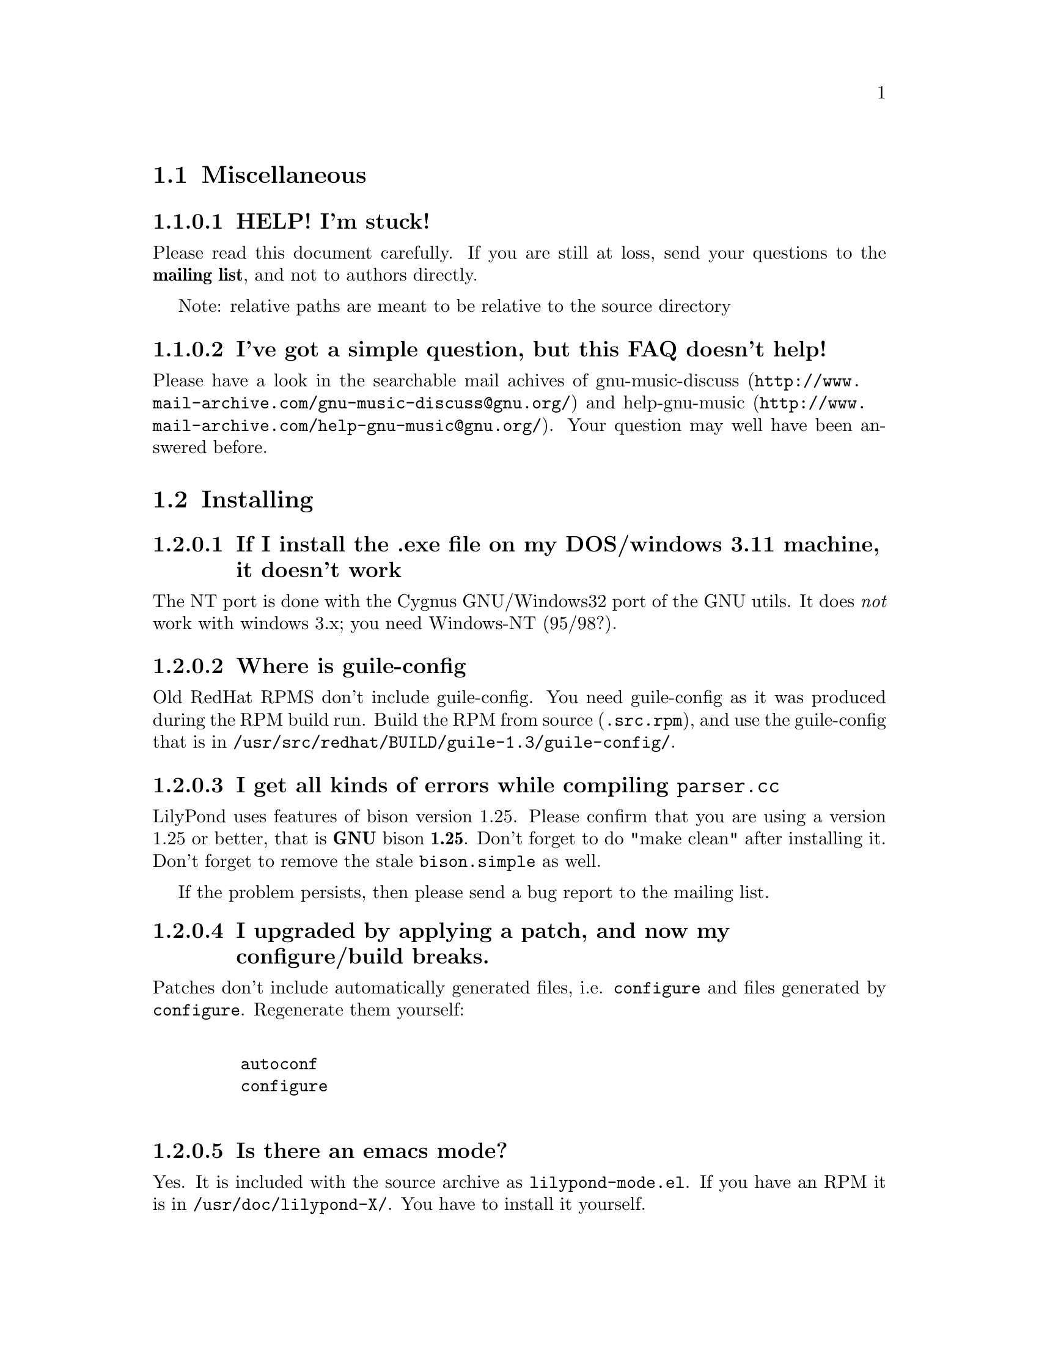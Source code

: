 \input texinfo @c -*-texinfo-*-
@setfilename faq.info
@settitle FAQ - GNU LilyPond FAQs

@node Top, , , (dir)
@top
@menu
* Miscellaneous::                 Miscellaneous
* Installing::                    Installing
* Documentation::                 Documentation
* Language- mudela::              Language- mudela
* Do you support -::              Do you support -
* How do I -::                    How do I -
* Development::                   Development
* Running::                       Running
* Copyright::                     Copyright
* Windows32::                     Windows32
@end menu
@chapter FAQ - GNU LilyPond FAQs


@node Miscellaneous, ,,top
@section Miscellaneous

@subsubsection HELP! I'm stuck!

Please read this document carefully.  If you are still at loss, send
your questions to the @strong{mailing list}, and not to authors
directly.

Note: relative paths are meant to be relative to the source directory

@subsubsection I've got a simple question, but this FAQ doesn't help!

Please have a look in the searchable mail achives of
@uref{http://www.mail-archive.com/gnu-music-discuss@@gnu.org/,
gnu-music-discuss} and
@uref{http://www.mail-archive.com/help-gnu-music@@gnu.org/, help-gnu-music}.
Your question may well have been answered before.

@node Installing,, ,top
@section Installing


@subsubsection If I install the .exe file on my DOS/windows 3.11 machine, it doesn't work

The NT port is done with the Cygnus GNU/Windows32 port of the GNU utils.
It does @emph{not} work with windows 3.x; you need Windows-NT (95/98?).

@subsubsection Where is guile-config

Old RedHat RPMS don't include guile-config.  You need guile-config as it
was produced during the RPM build run.  Build the RPM from source
(@file{.src.rpm}), and use the guile-config that is in
@file{/usr/src/redhat/BUILD/guile-1.3/guile-config/}.

@subsubsection I get all kinds of errors while  compiling @file{parser.cc}

LilyPond uses features of bison version 1.25. Please confirm that
you are using a version 1.25 or better, that is @strong{GNU} bison
@strong{1.25}. Don't forget to do "make clean" after installing it. Don't
forget to remove the stale @file{bison.simple} as well.

If the problem persists, then please send a bug report to the mailing list.

@subsubsection I upgraded by applying a patch, and now my configure/build breaks.

Patches don't include automatically generated files, i.e. 
@file{configure} and files generated by @file{configure}.  Regenerate them 
yourself:
@example 

    autoconf
    configure
 
@end example 


@subsubsection Is there an emacs mode?

Yes.  It is included with the source archive as @file{lilypond-mode.el}.
If you have an RPM it is in @file{/usr/doc/lilypond-X/}.  You have to
install it yourself.

@subsubsection How do I create the @file{.tfm} files?

You don't.  The @file{.tfm} files should be generated automatically by
Metafont when you run TeX.  Check your TeX installation, or ask
your local TeX guru.  The supplied @file{.afm} files are intended to
be used by LilyPond, not by any other programs.

@node Documentation,, ,top
@section Documentation

@subsubsection What a sober website/manual you have there!

LilyPond development is moving fast, so the documentation will often be out
of date.  But don't hesitate to point out inaccuracies. Whip up your
mail reader and write to the mailing list.

@subsubsection Please take me off your mailing list, I get  so much mail!

Don't ask Han-wen, don't ask David. Instead, read about
@uref{../../index.html#mailing-lists,  the mailing lists} here.



@node Language- mudela,, ,top
@section Language: mudela

@subsubsection Why do I have to type the accidentals to the note if I
specified them in the keysignature?

Take this example
@example 

    cis cis
 
@end example 

Independently of how it was written and what the current key was, you
would say that you are playing and reading "two C-sharp" notes, so you
have to enter C-sharp twice.

@subsubsection What is @code{cis} anyway

@code{cis} is the dutch naming for C-sharp. The notes are named
a, b,.., g. The suffix -is means sharp, and -es flat. This system is
common in a number of languages (such as swedish, dutch, german.)
Certain other languages (such as English, French and Italian) just add
the word for "sharp" to the notename.

We chose the Dutch system, because we're dutch. You are free to chose
whatever names you like; they are user definable.

@subsubsection Why are [] around the notes, and () inbetween?

[] designate beams, a note can only be in one beam at the same
time. () is a slur, which connects notes.  You need to be able to 
specify
@example 

    a()a()a
 
@end example 

@subsubsection I want to insert some TeX commands.

You shouldn't: it's against LilyPond philosophy to have typesetting
commands in the mudela source. Moreover, this would be difficult.
LilyPond uses TeX like a glorified output engine: the output consists
of (x,y) positions and symbols.  You can only sensibly do TeX stuff in
the symbol string.  You can access the symbol string easily for some
symbols (notably lyrics and @code{^"text"} commands).

@node Do you support -,, ,top
@section Do you support ...

@subsubsection Do you support pop songs (chords, single staff, lyrics)?

Yes, see the @file{twinkle-pop} example.

@subsubsection Do you support guitar chord diagrams?

No. We ourselves don't play guitar, and don't know the fine points of
this notation.  We would welcome anyone who could give this a try.

@subsubsection Do you support TAB notation?

No. The same as for the previous question goes.


@subsubsection Do you support multiple staff-sizes?

Yes.  At this time you can choose between 11, 13, 16, 19, 20, 23 and 20
pt staff-size.  Use the @code{staffSpace} property for setting the
size of the staff, and @code{fontSize} for setting the size of the
glyphs.

@subsubsection Do you support Gregorian chant notation?

No.


@subsubsection Do you support grace notes?

Yes. See @file{input/test/grace.ly}.

@node How do I -,, ,top
@section How do I ....

@subsubsection How do I change the page layout?

The height and width of the music on each page is set 
using the paper variables @code{textheight} and @code{linewidth} in
the input file. 
If you want to change the placement of the page number or the 
layout of the title, you could run @code{lilypond infile.ly} and 
include the generated @file{infile.tex} file in your own LaTeX 
wrapper file. The easiest way is to start from the ly2dvi default
layout, using the following steps (assuming that the input file 
is @file{infile.ly}:

@itemize @bullet

  @item @code{ly2dvi -kK infile.ly}

  @item Edit the generated LaTeX file @file{infile_lyN.tex} (@code{N} is 
  some number) to get the desired layout. Some aspects are determined in 
  the file titledefs.tex. 

  @item Run @code{latex infile_lyN.tex}

  @item If you update the Mudela file, run @code{lilypond infile.ly}
        and then @code{latex infile_lyN.tex}.
@end itemize
Another alternative is to use @command{mudela-book}, where smaller or
larger music examples can be included in a LaTeX or Texinfo file.

@subsubsection The tagline is visible in the .dvi file but is not printed on paper.

The default page size is A4. If you use letter sized papers, 
add the following at the top of your Mudela file.
@example
\paper@{
  papersize="letter";
@}
\include "paper20.ly"
@end example 
(Note that setting the papersize in the ordinary paper section inside
a score declaration will not have the desired effect.)
The default paper size can be set globally for the installation
in the file @file{declarations.ly}.

@subsubsection How do I place lyrics under @emph{each} of the staves in a score, as choral music. I can work out how to put lyrics for each line all under the top line, or at the bottom but not between!

You change the order lyrics and staves.  You have to name all
staves (lyric and melodic), otherwise they will end up in the same
staff/lyricline
@example 
	\score @{
		< \melodic \type Staff = "treble" \trebleMelody
		  \lyric \type Lyrics = "tlyrics" \trebtext
		  \type Staff = "bass" \melodic \bassMelody	   
		  \lyric \type Lyrics = "blyrics" \basstext	 
		>
		\paper @{  @}
	@}
 
@end example 

@subsubsection How do I put more than one marking on a note.

You can stack them 
@example 

	c4^"a"^"b"
 
@end example 

or use spacing-notes to put markings at different horizontal positions 
@example 

	< c1
	  @{ s4\ff s4^"text" s4-\marcato s4 @}
	>
 
@end example 

This also works for crescendi, eg,
@example 

	< c1
	  @{ s4\< s2 \! s4 @}
	>
 
@end example 

@subsubsection How do I combine multiple pieces into one document

There are several solutions:

@itemize @bullet
@item  
@example 

	ly2dvi foo.ly bar.ly
 
@end example 
 
produces one combined @file{foo.dvi}
@item  make a toplevel @file{.ly} file that contains al pieces:
@example 

	% booklet.ly
	\input "piece-1.ly"
	\input "piece-2.ly"
	\input "piece-3.ly"
 
@end example 
 
@item  make a hybrid TeX/LilyPond @file{.doc} document (see the
     @file{Documentation/tex} directory).
@end itemize

For the first two solutions, you will need to move @code{\header} info 
in each individual piece from toplevel into the @code{\paper} block.

There are several examples in the @file{mutopia} directory.

@subsubsection How do I get bar numbers?

See @file{input/test/bar-scripts.ly}.

@subsubsection How do I change the tagline 'Lily was here'?

In the @code{\header} field, add a @code{tagline} entry, e.g.
@example 

tagline="Typeset by GNU LilyPond"
 
@end example 

@subsubsection Can I make blank manuscript paper with LilyPond?

Theoretically, yes but it is easier to do with (La)TeX. This LaTeX file
will do the trick for you:


@example
%%%%%%%%%%%%%%%%%%%%%%%%%%%%%%%%%%%%
% notepaper.tex
% Mats Bengtsson, 18/5 2000
%%%%%%%%%%%%%%%%%%%%%%%%%%%%%%%%%%%%
\documentclass[a4paper]@{article@}

\usepackage@{ifthen@}
\usepackage[noheadfoot,hmargin=15mm,vmargin=20mm]@{geometry@}

\pagestyle@{empty@}

\newcounter@{staffnumber@}
\newlength@{\interstaffline@}

\newcommand@{\drawline@}@{\hbox@{\rule@{\textwidth@}@{0.5pt@}@}
  \nointerlineskip\vskip\interstaffline\nointerlineskip@}

\newcommand@{\printstaff@}@{\vfill
  \vbox@{\drawline\drawline\drawline\drawline\drawline@}
  \vfill@}

\begin@{document@}
\typeout@{@}\typeout@{@}
\typein[\staffsize]@{Type in the staff size (20pt is a common value):@}
\setlength@{\interstaffline@}@{\staffsize@}
\setlength@{\interstaffline@}@{.25\interstaffline@}
\typeout@{@}
\typein[\num]@{Type in the number of staffs:@}
\setcounter@{staffnumber@}@{\num@}

\mbox@{@} % To get a starting point for the \vfill
\whiledo@{\value@{staffnumber@}>0@}@{%
  \printstaff \addtocounter@{staffnumber@}@{-1@}@}

\end@{document@}
@end  example


@node Development,, ,top
@section Development

@subsubsection Could you implement feature XXXX? It is really easy, just extend the syntax to allow YYYY!

In general finding a cute syntax (such as YYYY) isn't very hard. The
complicated issue how to adapt the internals to do XXXX. The parser is
really a simple front end to the complicated internals.

@subsubsection Can I join in on LilyPond development?  How do I do this?

Yes, we do frequent releases, you are welcome to send in a patch or do
suggestions.  Join the list @email{gnu-music-discuss@@gnu.org} to
participate.


@subsubsection Is there a GUI frontend?  Should I start building one?

LilyPond currently has no graphical interface.  We (LilyPond authors)
don't feel the need to write a GUI, but several others do:

Matthew Hiller has extended Midiscore and Koobase to handle mudela.
Check out @uref{http://zoo.cs.yale.edu/~meh25/}.  He is now working on
`Denemo', a GTK based notation program (which is still being developed).

Federico Mena-Quintero and Elliot Lee of RedHat Advanced Development
labs have plans to write a GNOME based Music notation program. However,
there is no code, only plans.

Chris Cannam is working a rewrite of Rosegarden.  The new design should
be more modular, and could conceivably be used to output
mudela. However, the not much seems to have happened the past year. See
@uref{http://www.all-day-breakfast.com/rosegarden/development.html}.


@subsubsection I want to implement XXXX!  How should I do this?

Your best bet of getting us to include code, is to present it as a
"fait accompli", i.e., to send a patch to the mailing list.

Please use the diff command to generate a patch, and don't send complete
files, even if the diff is larger than the whole file.

Don't forget to put your name and e-mail address in the file
@file{Documentation/topdocs/AUTHORS.texi}, or you won't get credits
:-)


@subsubsection Your make system does not adhere to GNU coding standards, could you please fix it?

No.  We have evaluated the standard GNU combination for compiling
programs (autoconf, automake, libtool) and found to be inadequate for
our needs.

@subsubsection How do I inspect @code{String}s and @code{SCM} values in GDB?

Use the following command definitions, which can be put in 
the file ~/.gdbinit.

@example
define printstr
    print $arg0->strh_.data->data_byte_p_
end

define printscm
    call gh_display($arg0)
    call gh_newline()
end
@end example

@subsubsection GDB crashes when I debug!

Upgrade/downgrade to 4.17.

@node Running,, ,top
@section Running

@subsubsection LilyPond takes ages to run, what am I doing wrong?

LilyPond uses a lot CPU time, and insane amounts of memory. The amount
of memory it requires is proportional to the size of the score, in other
words. For a moderately complex piano scores of 5 pages, the footprint
can easily become 20 megs. (Our favorite test is the coriolan:
approx. 100 megs for a 50 page  orchestral). If your system has not got
enough memory, it can easily start swapping.

A part of the memory is used as temporary storage, and is reclaimed
through GUILE's garbage collection.  A way to trade in CPU time for
storage is by decreasing the environment variable
@var{GUILE_MAX_SEGMENT_SIZE} (default 8388608, which is 8 megs).


@subsubsection Correcting errors is so tedious. Is there a better way?

As of 1.3.73, lilypond provides support for the xdvi @code{src:}
special. This can be used with Xdvik (22.16 or better) and xdvi (22.28
or better) to go to the place in the input that corresponds to a symbol
in the output: click on the note, and your editor jumps to the place
where it was defined

lilypond:

Decide if you want column positioning, and edit @file{lily.scm}
according to the comments at the function @code{define-origin}.

emacs:

Put this in @file{~/.emacs}:
@example
(server-start)
@end example

For column positioning, apply
@uref{http://www.cs.uu.nl/~hanwen/software/emacsclient-column, this
patch} to @code{emacsclient.c} and @code{server.el}. Stick the compiled
emacsclient into a bin directory, and put @code{server.el} into a elisp
directory (eg. @file{~/usr/share/emacs/}). Add the following to your
@file{.emacs} init file, before invoking server-start.
@example
(setq load-path (cons (concat (getenv "HOME") "/usr/share/emacs")
 load-path))
@end example

Xdvik:

Warning: @uref{Xdvik,ftp://ftp.cs.uu.nl/pub/tex-archive/dviware/xdvik/},
which is shipped with most TeX distributions, doesn't work very well for
src specials. You're better off using plain xdvi.
@example
	xdvi -srcmode -srcvisibility output.dvi
@end example

Click control-mouse button 2 for making emacs jump to the appropriate place.

For column positioning you must install
@uref{http://www.cs.uu.nl/~hanwen/software/xdvik-src, this patch} to
make Xdvik emit column numbers. Add the command line option
@code{-srceditorcommand "emacsclient --no-wait +%l:%c %f"}

Xdvi

@uref{Xdvi,ftp://ftp.math.berkeley.edu/pub/Software/TeX/xdvi.tar.gz} has
better support for src specials. Apply
@uref{http://www.cs.uu.nl/~hanwen/software/xdvi-src, this patch}. Before
starting, set the environment variable @code{XEDITOR} to
@code{"emacsclient --no-wait +%d %s"}.  When viewing,
control-mousebutton 1 will take you to the correct
line/column. Control-mousebutton 2 will show all clickable boxes.

dvips:

dvips will complain about the specials, but the complaints are harmless.


@subsubsection I use dvilj4, and there are lots of warning messages for the printing

You should use dvips and ghostscript to print the @code{dvi} output: the
slurs and beams are PS @code{\special} commands.


@subsubsection My symbols are all messed up after I upgraded, I get the wrong symbols and dvi-checksum errors!

We obviously mucked with the fonts in the upgrade.  Remove @emph{all}
previous fonts, including the @file{.pk} and @file{.tfm} fonts in
@file{/var/lib/texmf}.  A script automating this has been included, see
@file{buildscripts/clean-fonts.sh}.

@subsubsection all the pk and tfm fonts are created in the directory where the mudela file is, not in "/var/spool/texmf" where I think they should be.

Mats Bengtsson <mats.bengtsson@@s3.kth.se> writes:

The simple solution used by Anthony Fok in the Debian distribution of
Lilypond is to link the mf/ directory to
/usr/lib/texmf/fonts/source/public/lilypond Depending on what
distribution of teTeX and Linux you have installed, there might also
be other places like /usr/local/lib/texmf/fonts/source/public/lilypond
or /var/spool/texmf//fonts/source/public/lilypond

Wherever you put it, don't forget to run mktexlsr (or texhash for
older installations) afterwards, so that TeX will find the files.
Also, don't forget to remove all old .tfm and .*pk files when the font
is updated (as it will be in version 1.1.40, for example).

@subsubsection Are there scalable versions of the font?

Yes, they are type-3 fonts.  In the @file{mf/} 
subdirectory, issue:
@example 

	make pfa
 
@end example 
 in the mf/ subdirectory.  This will also  make @file{mfplain} for metapost.
The @file{pfa}s will be in the subdirectory @file{out/}.

@subsubsection How does PS output work?

@itemize @bullet
 @item 
Generate the PostScript Type-3 fonts. 
@item 
Run lilypond with option @code{-f ps}:
@example 

    lilypond -fps foo.ly
 
@end example 

@item  To view the @file{.ps} output with GhostView, set GS_FONTPATH to the 
directory containing the @file{pfa}s.  In the source tree, this is @file{mf/out/}.

i.e. do something like:
@example 

   export GS_FONTPATH=$HOME/usr/src/lilypond/mf/out
   gv foo.ps &
 
@end example 

@end itemize

Direct PS output is still experimental.  For creating nice looking ps 
output, use TeX and @code{dvips}.

  
@subsubsection The beams and slurs are gone when using the XDvi magnifying glass!?

Various dynamic symbols, such as beams, crescendi, slurs are done in
PostScript.  XDvi doesn't show PostScript in the magnifying glass.
Complain to the XDvi maintainers.


@subsubsection Beams, slurs and crescendi are not displayed at all!

See previous answer.  XDvi uses GhostScript for displaying PostScript,
check that you have GhostScript installed.  If you use a different
DVI viewer, check if it will display embedded PostScript.  Don't worry,
the symbols should appear on the printout.

@subsubsection A lot of musical stuff doesn't make it to the MIDI file, eg.  dynamics, articulation, etc.

The MIDI output was originally put in as a proof that MIDI could be
done, and as a method of proof"reading" the input.  The MIDI support
is by no means finished.  Patches appreciated.

@node Copyright,, ,top
@section Copyright

@subsubsection What is Urtext?  Critical Edition?

Werner Lemberg:

It may be translated best as `that what the composer intended to tell
the reader'

Peter Chubb <peterc@@aurema.com> writes:

An Urtext is a reconstruction of the earliest form of a text,
including mistakes the original author wrote.  Where there is no
available facsimile of the original, creating this can involve some
inspired detective work (in comparing various later editions and
trying to deduce what the original form was).  As far as copyright
goes, my guess is that, for works that are otherwise out of copyright,
an Urtext is copyright to the person who reconstructed it, as a
derived work from the editions s/he consulted.  If the edition is
created directly from a facsimile, as would be the case for most
Urtext editions of music, then the amount of new (copyright) material
is minimal.

A critical edition is an edition that is designed for critical
study of a text.  It'll usually have lots of footnotes, alternative
readings, possible realisations of bass parts and harmonies, etc.  It
aims to elucidate the author's original intentions, as opposed to
reproduce exactly what was written.  The critical apparatus will be
copyright to its author.

A playing edition is one that has been edited for modern usage.
It'll have fewer or no alternative readings, it'll be in modern
notation, it may have additional editorial marks (phrase marks, slurs,
etc.) will often have a fully realised basso continuo part (if oone
was present in the original) and may have had key changes, time
signature changes, time compression (original in 4/1, playing edition
in 4/4, for example, with all semibreves replaced with crotchets)
Copyright is in the arranger/editor.

@subsubsection How does copyright for sheet music work? Can I enter and spread my newly bought Bach urtext?

Silas S. Brown <ssb22@@hermes.cam.ac.uk>:

@quotation

There are several aspects to sheet music copyright:

1.  The music itself - copyright for the composer's life plus 70 years (so
not applicable to Bach).

2.  If the music is an arrangement, then the arranger holds copyright on
that arrangement.  However, you can produce your own arrangement using
that arrangement as a reference point.  Obviously your arrangement must be
sufficently different to be called your own arrangement - you need to do
more than change one note!

3.  In some countries, the same applies for editions.  This could be
relevant to the Bach example.  If a modern person has edited the music,
then they hold the copyright on the edition.  This does not stop you from
removing the editorial features - remove all editorial slurs, phrasemarks,
ornaments etc and only leave those that you know to be original.  You can
then add some of your own if you want to be your own editor.

4.  If there are lyrics, then the lyricist also holds copyright.  This
does not stop you from using the music without the lyrics if it is
otherwise out of copyright.

5.  The copyright of the printed page is held by the publisher for 30
years after printing (25 in some countries).  This stops you from
photocopying (unless it's "fair use" eg. you're partially sighted and need
to enlarge the music) or otherwise reproducing the typesetting that is
used on it.  But the copyright is only held over the typesetting work, not
the music itself.  Since Mudela specifies the notes, independently of any
typesetting work that went into your reference copy, you are not
duplicating any of the publisher's work.

6.  If you want to violate copyright, there are two main cases where you
may do so: fair use, and with permission.  The former is rather fuzzily
defined, but it includes such things as including small extracts of a
score in a critique, and making a large print or Braille copy for a blind
or partially-sighted performer (many people argue that in this case it
should always be kept with the original copy and/or destroyed after it is
no longer needed).  The latter is obvious: You can always write to the
composer, arranger, editor, lyricist or publisher in subsubsection and ask if
you can do whatever it is you're trying to do.  Some will respond more
readily than others, but anything that they say will override any copying 
restrictions imposed on you.

References - best one I know is the UK-based Performing Right Society,
@uref{http://www.prs.co.uk/} (especially "membership") and their links to other
international equivalents.  
@end quotation

Werner Lemberg @email{wl@@gnu.org} writes:

@quotation

Typesetting [at least in Austria or Germany, but not in France] [..]
isn't copyrighted -- typesetting is a handcraft, not an
art.

What's copyrighted in an Urtext edition is the editor's comment or
the revision remarks, cadenzas added by the editor, etc.

Urtext editions per se are @emph{not} copyrighted -- if you print
exactly what the composer has written, how can there some copyright be
added?  Copyrighted are usually only the `Critical notes', the foreword,
and the cadenzas some editors have added.

This means that the `Photocopying forbidden' sign in many scores is not
always correct for e.g. J.S. Bach -- you are allowed to copy the pages
which don't contain editorial stuff which is probably copyrighted.

A very unfortunate situation for the publishers.

@end  quotation


Glen Prideaux, @email{glenprideaux@@MailAndNews.com}:

@quotation
One has to be careful. In Australia typesetting IS covered by copyright, but
only for 25 years (as opposed to 50 years from the death of the
author/composer/artist for virtually any other copyright). If the
typesetting originates in a country that does not protect typesetting then
there may indeed be no copyright protection available to control the use of
mudela files.
@end quotation

Juergen Reuter @email{reuterj@@ira.uka.de}

[More information can be had at: ]

@uref{http://lcweb.loc.gov/copyright/}
(USA copyright law)

@uref{http://fairuse.stanford.edu/}
(meta site about copyright with many links to other resources)

@uref{http://host.mpa.org/crc.html}
(copyright from the viewpoint of the USA music publishers' association)

@uref{http://www.wipo.int}
(World Intellectual Property Organization (a UNO agency); with
information about international copyright)

John Sankey:

See @uref{http://www.geocities.com/Vienna/Studio/1714/harpsichord.html}
for a summary of copyright relative to old music, also for the
expert forum for such subsubsections.


@node Windows32,, ,top
@section Windows32

@subsubsection I downloaded the windows32 port, and it doesn't match the website!

The website is usually made from the latest snapshots.  Binary releases,
in particular the windows32 binaries, are only made every once in a while.
They may lag several versions behind the latest version. 

@subsubsection But i want a native DOS/Windows-NT/95 port

Reconsider.  Try Linux.  It's fun!

@bye
